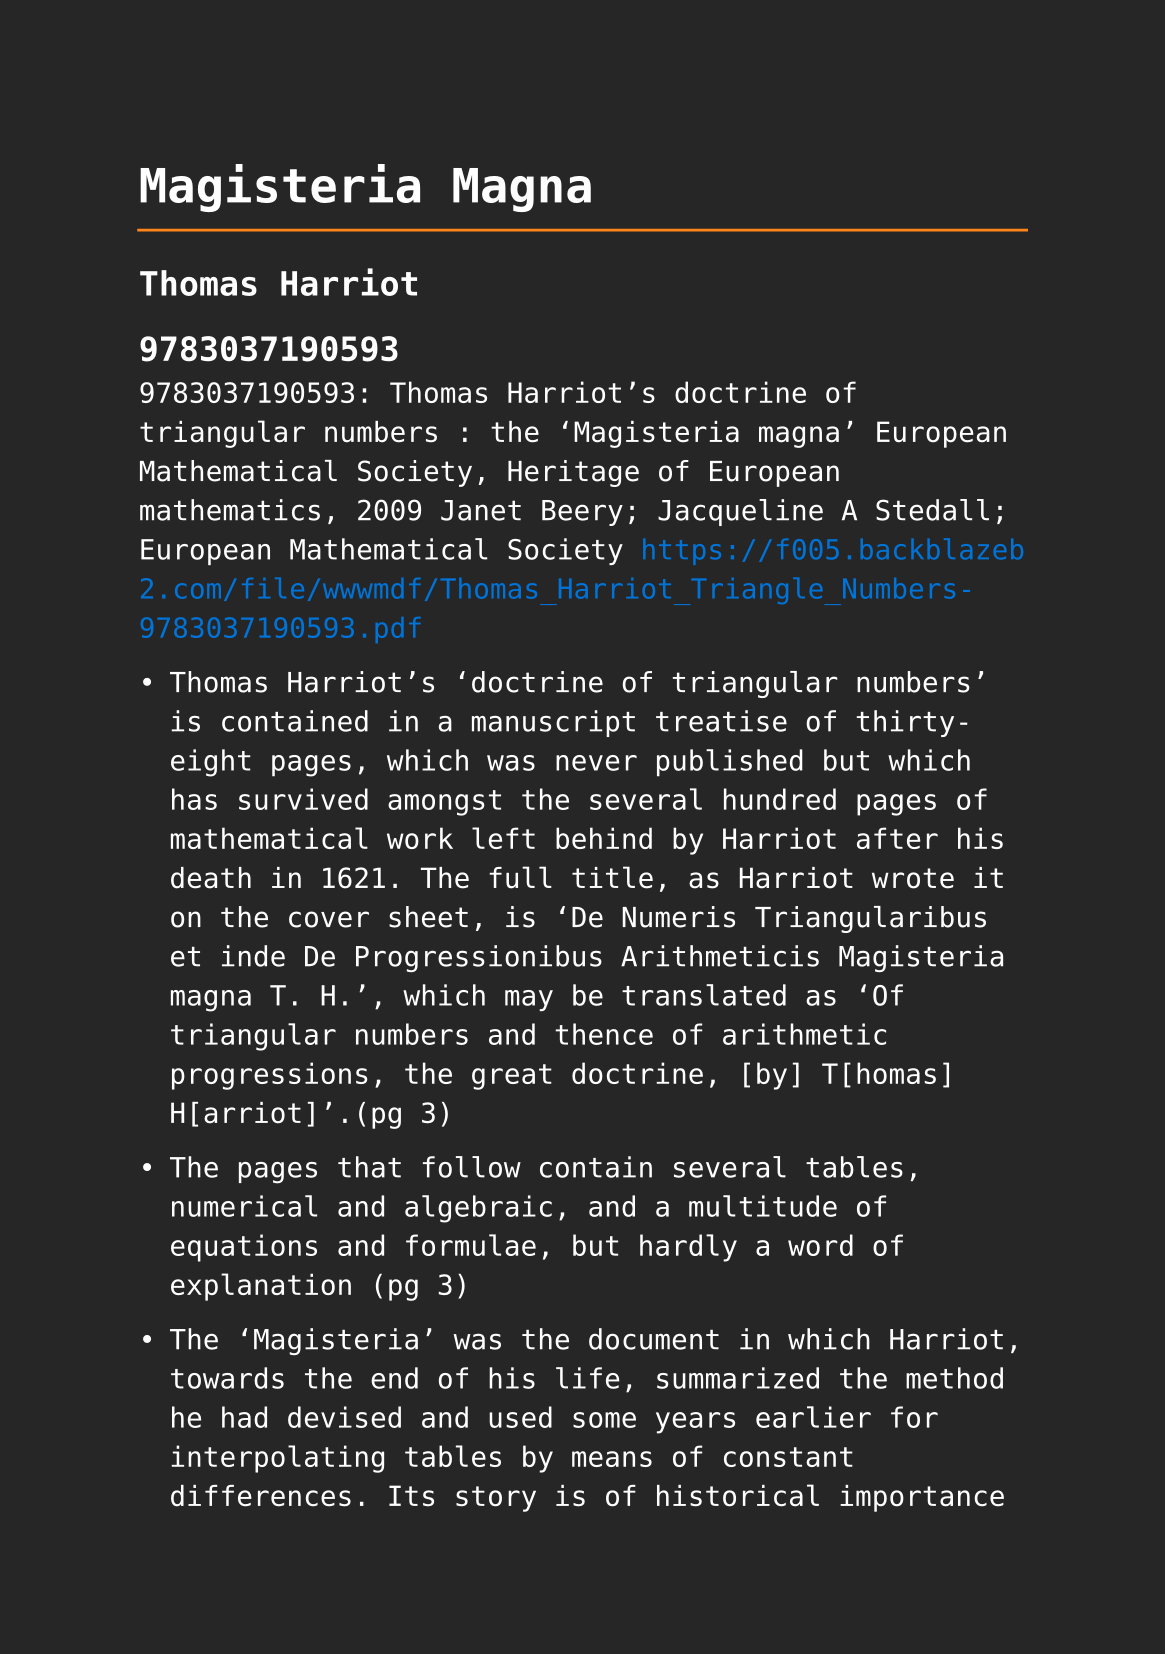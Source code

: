 #set page(paper: "a5", fill: rgb("#262626"))
#set text(fill: white, font: "DejaVu Sans Mono",  size: 10pt)
#set quote(block: true)
#show link: set text(fill: blue)

#let title = align(center, text(17pt)[ *Magisteria Magna* ])

#grid(
  columns: (auto, 1fr),
  [#pad(y: 10pt, title)],
  grid.hline(stroke: orange)
)

== Thomas Harriot

== 9783037190593

9783037190593: Thomas Harriot's doctrine of triangular numbers : the 'Magisteria magna' European Mathematical Society, Heritage of European mathematics, 2009 Janet Beery; Jacqueline A Stedall; European Mathematical Society https://f005.backblazeb2.com/file/wwwmdf/Thomas_Harriot_Triangle_Numbers-9783037190593.pdf

- Thomas Harriot’s ‘doctrine of triangular numbers’ is contained in a manuscript treatise of thirty-eight pages, which was never published but which has survived amongst the several hundred pages of mathematical work left behind by Harriot after his death in 1621. The full title, as Harriot wrote it on the cover sheet, is ‘De Numeris Triangularibus et inde De Progressionibus Arithmeticis Magisteria magna T. H.’, which may be translated as ‘Of triangular numbers and thence of arithmetic progressions, the great doctrine, [by] T[homas] H[arriot]’.(pg 3)

- The pages that follow contain several tables, numerical and algebraic, and a multitude of equations and formulae, but hardly a word of explanation (pg 3)

- The ‘Magisteria’ was the document in which Harriot, towards the end of his life, summarized the method he had devised and used some years earlier for interpolating tables by means of constant differences. Its story is of historical importance for at least three reasons. First, Harriot worked out his method in considerable generality, and expressed the relevant formulae in something very close to modern algebraic notation, but it has never been published and the extent of his achievement has not been fully recognized. Second, it is clear from this present study that the methods presented in the 'Magesteria' were subject of discussion and research amongst english mathematicians for a period of about sixty years from 1610 to 1670. As we show later, Torporley, Warner, Pell, Collins, and Mercator, all explored Harriot’s methods before or independently of Newton’s rediscovery of them in 1665. Apart from a few isolated examples, however, their work on this subject was unpublished and has remained to all intents and purposes invisible to later historians. A topic of enduring interest in early seventeenth-century English mathematical circles has therefore until now passed largely unnoticed. (pg 3-4)

- A third important feature of this story is that it demonstrates how new mathematical ideas were disseminated between small groups of friends, and later passed from one generation to another, without appearing in printed texts. Communication was primarily through verbal explanation and discussion, accompanied by a few key manuscripts that circulated from hand to hand and were borrowed, copied, and talked about, in some cases over periods of up to thirty years. Apart from Harriot and Briggs, the people who wrote, read, or thought about these methods were not outstanding or innovative mathematicians, but all of them worked at the subject seriously and were part of small and fluid mathematical communities that over the years contributed in a variety of ways to the vitality of mathematical studies in England. (pg 4)

- The earliest introduction to figurate numbers to circulate widely in western Europe was ‘De institutione arithmeticae’ of Boethius (c. 500 ad). Largely based on an earlier work, the ‘Arithmetike isagoge’ of [Nicomachus](../philosophers/Nicomachus-of-Gerasa) (c. 100 ad), Boethius’ text preserved some elementary Euclidean number theory, and in the later sections introduced figurate numbers: linear, triangular, square, pentagonal, hexagonal, and heptagonal, together with various kinds of pyramidal numbers, and even spherical numbers. 7 Boethius showed how each kind of number can be generated (beautiful coloured diagrams accompany many manuscript copies of his text), and he also gave examples of a few simple relationships, for example, that the sum of two consecutive triangular numbers is a square number. In fact he claimed through this and similar examples that the simple triangular numbers are the basis of all others. Harriot twice mentioned Boethius as a source of information on triangular numbers, 8 and it is possible that he had access to a manuscript copy of ‘De institutione’, but he also probably knew the detailed commentary on it published by Jacques Lefevre (pg 5)

+ #link("../mathematicians/thomas-harriot.pdf")[Thomas Harriot]

- A more contemporary treatise, in Boethian style, mentioned by Harriot at least four times,10 was Francisco Maurolico’s Arithmeticorum libri duo of 1575. Maurolico’s text opens with a section in which he offered several lists of figurate numbers followed by the instructions for generating them. For triangular numbers he gave two methods: adding successive numbers or ‘roots’ (per continuatam radicum accumulationem), or multiplying a ‘root’ plus one by half of itself (multiplicando aggregatum collateralis radicis et unitatis in dimidium multitudinis radicum). For pyramidals he suggested only the addition of consecutive triangular numbers.11 In the main part of his text three propositions relate specifically to triangular numbers: Proposition 11, that the sum of two consecutive triangular numbers is a square number; Proposition 54, that eight times a triangular number plus one is a square number; and Proposition 58, that the square of a triangular number is a sum of cubes. All three were demonstrated by Harriot algebraically.12 Harriot noted that Stevin’s commentary on Diophantus and Viète’s Variorum responsorum also contain the second proposition.13 (pg 6)

- The texts of Boethius and Maurolico go no further than offering lists of numbers and a few elementary relationships. Triangular numbers appear in a more practical context, however, in Michael Stifel’s Arithmetica integra (1544), with which Harriot was also familiar.14 Stifel recognized the role of the triangular numbers in the expansion of powers of a binomial, and therefore, conversely, their use in extracting roots (by an extension of the usual algorithm for square roots). Near the beginning of his treatment he offered some ‘progressions’ of polygonal numbers and displayed some small difference tables, observing, for instance, that the first differences between successive pyramidal numbers are triangular numbers, and that second differences are ‘laterals’.15 Towards the end he gave a table of triangular numbers with seventeen rows.16 (pg 6)

- The interpolation of trigonometric tables was clearly one possible use of Harriot’s difference method. (pg 15)

- Harriot also worked for many years on the calculation of meridional parts (the adjustments needed at each degree of latitude in order to calculate an accurate position on a constant compass bearing).36 His tables of meridional parts and also some of the preliminary tables show many difference calculations, sometimes as far as the fifth difference. (pg 15)

- As a check on this formula Harriot noted a rule given by Maurolico which states that a sum of cubes is the square of the corresponding triangular number.46 Harriot used the same method to derive formulae for sums of consecutive numbers, squares, and fourth powers, and clearly he could have extended it to higher powers if he had wanted to. Such formulae became crucial to the development of integration theory when they were rediscovered by Fermat and others a few years later (pg 20)

- Nathaniel Torporley, who shared and understood Harriot’s mathematical interests better than anyone, was educated at Oxford slightly after Harriot, from 1581. The date of their meeting and the subsequent course of their friendship is unknown, but a letter that Torporley wrote to Harriot on the eve of his first meeting with Viète, in or shortly after 1600, indicates that both he and Harriot were already familiar with Viète’s mathematics.48 Torporley then became an assistant to Viète, until the latter died in 1603, and in 1608 he became vicar of Salwarpe, in Shropshire. Thereafter he was probably in less regular contact with Harriot.(pg 20)
